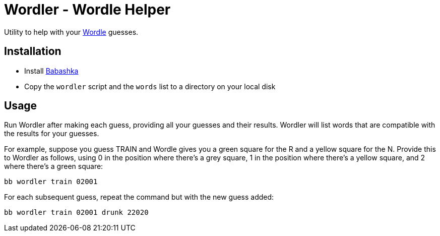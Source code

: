 = Wordler - Wordle Helper

Utility to help with your link:https://www.powerlanguage.co.uk/wordle/[Wordle] guesses.

== Installation

* Install link:https://babashka.org/[Babashka]
* Copy the `wordler` script and the `words` list to a directory on your local disk

== Usage

Run Wordler after making each guess, providing all your guesses and their
results. Wordler will list words that are compatible with the results for your
guesses.

For example, suppose you guess TRAIN and Wordle gives you a green
square for the R and a yellow square for the N. Provide this to Wordler as
follows, using 0 in the position where there's a grey square, 1 in the position
where there's a yellow square, and 2 where there's a green square:

----
bb wordler train 02001
----

For each subsequent guess, repeat the command but with the new guess added:

----
bb wordler train 02001 drunk 22020
----
